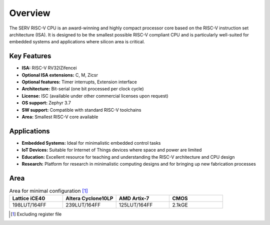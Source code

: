 Overview
========

The SERV RISC-V CPU is an award-winning and highly compact processor core based on the RISC-V instruction set architecture (ISA). It is designed to be the smallest possible RISC-V compliant CPU and is particularly well-suited for embedded systems and applications where silicon area is critical.

Key Features
------------

* **ISA:** RISC-V RV32IZifencei
* **Optional ISA extensions:** C, M, Zicsr
* **Optional features:** Timer interrupts, Extension interface
* **Architecture:** Bit-serial (one bit processed per clock cycle)
* **License:** ISC (available under other commercial licenses upon request)
* **OS support:** Zephyr 3.7
* **SW support:** Compatible with standard RISC-V toolchains
* **Area:** Smallest RISC-V core available

Applications
------------

* **Embedded Systems:** Ideal for minimalistic embedded control tasks
* **IoT Devices:** Suitable for Internet of Things devices where space and power are limited
* **Education:** Excellent resource for teaching and understanding the RISC-V architecture and CPU design
* **Research:** Platform for research in minimalistic computing designs and for bringing up new fabrication processes

Area
----

.. list-table:: Area for minimal configuration [#]_
   :widths: 25 25 25 25
   :header-rows: 1

   * - Lattice iCE40
     - Altera Cyclone10LP
     - AMD Artix-7
     - CMOS
   * - 198LUT/164FF
     - 239LUT/164FF
     - 125LUT/164FF
     - 2.1kGE

.. [#] Excluding register file
